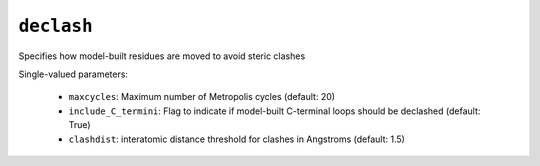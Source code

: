 .. _config_ref tasks psfgen source sequence loops declash:

``declash``
===========

Specifies how model-built residues are moved to avoid steric clashes

Single-valued parameters:

  * ``maxcycles``: Maximum number of Metropolis cycles (default: 20)

  * ``include_C_termini``: Flag to indicate if model-built C-terminal loops should be declashed (default: True)

  * ``clashdist``: interatomic distance threshold for clashes in Angstroms (default: 1.5)



.. raw:: html

   <div class="autogen-footer">
     <p>This page was generated by ycleptic v1.6.2 on 2025-07-08.</p>
   </div>